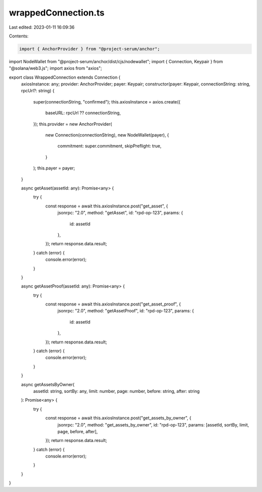 wrappedConnection.ts
====================

Last edited: 2023-01-11 16:09:36

Contents:

.. code-block:: ts

    import { AnchorProvider } from "@project-serum/anchor";
import NodeWallet from "@project-serum/anchor/dist/cjs/nodewallet";
import { Connection, Keypair } from "@solana/web3.js";
import axios from "axios";

export class WrappedConnection extends Connection {
  axiosInstance: any;
  provider: AnchorProvider;
  payer: Keypair;
  constructor(payer: Keypair, connectionString: string, rpcUrl?: string) {
    super(connectionString, "confirmed");
    this.axiosInstance = axios.create({
      baseURL: rpcUrl ?? connectionString,
    });
    this.provider = new AnchorProvider(
      new Connection(connectionString),
      new NodeWallet(payer),
      {
        commitment: super.commitment,
        skipPreflight: true,
      }
    );
    this.payer = payer;
  }

  async getAsset(assetId: any): Promise<any> {
    try {
      const response = await this.axiosInstance.post("get_asset", {
        jsonrpc: "2.0",
        method: "getAsset",
        id: "rpd-op-123",
        params: {
          id: assetId
        },
      });
      return response.data.result;
    } catch (error) {
      console.error(error);
    }
  }

  async getAssetProof(assetId: any): Promise<any> {
    try {
      const response = await this.axiosInstance.post("get_asset_proof", {
        jsonrpc: "2.0",
        method: "getAssetProof",
        id: "rpd-op-123",
        params: {
          id: assetId
        },
      });
      return response.data.result;
    } catch (error) {
      console.error(error);
    }
  }

  async getAssetsByOwner(
    assetId: string,
    sortBy: any,
    limit: number,
    page: number,
    before: string,
    after: string
  ): Promise<any> {
    try {
      const response = await this.axiosInstance.post("get_assets_by_owner", {
        jsonrpc: "2.0",
        method: "get_assets_by_owner",
        id: "rpd-op-123",
        params: [assetId, sortBy, limit, page, before, after],
      });
      return response.data.result;
    } catch (error) {
      console.error(error);
    }
  }
}


